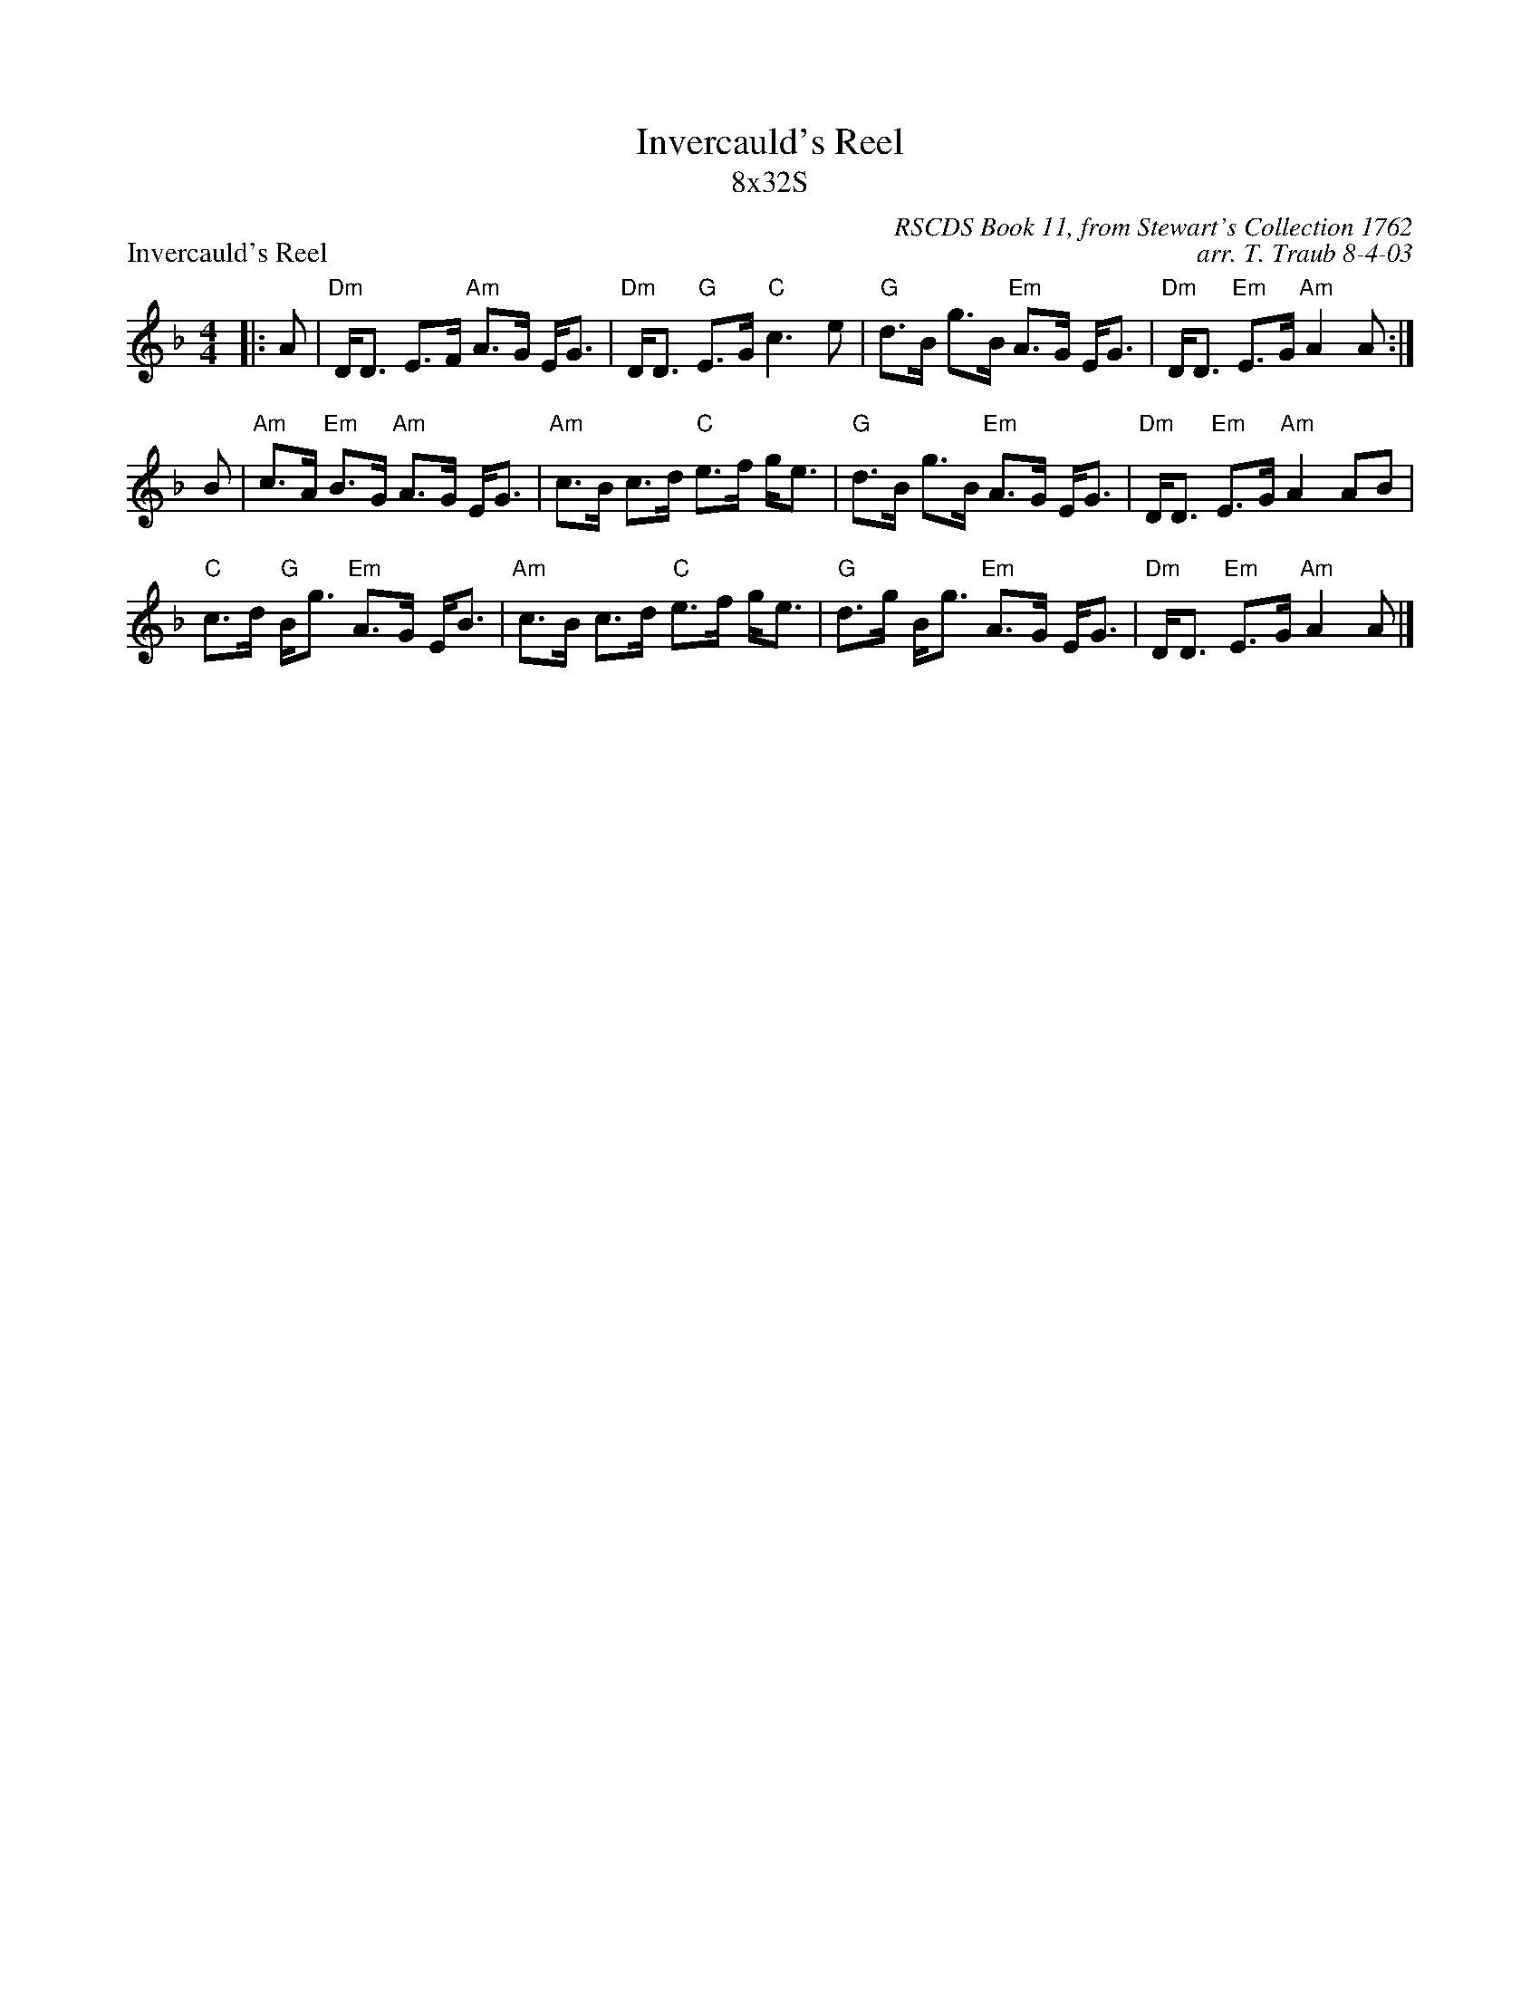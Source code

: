 X:1
T: Invercauld's Reel
T: 8x32S
P: Invercauld's Reel
C: RSCDS Book 11, from Stewart's Collection 1762
C: arr. T. Traub 8-4-03
L: 1/8
M: 4/4
%
K: Dm
|: A |"Dm"D<D E>F "Am"A>G E<G|"Dm"D<D "G"E>G "C"c3 e|"G"d>B g>B "Em"A>G E<G|"Dm"D<D "Em"E>G "Am"A2 A :|
B|"Am"c>A "Em"B>G "Am"A>G E<G|"Am"c>B c>d "C"e>f g<e|"G"d>B g>B "Em"A>G E<G|"Dm"D<D "Em"E>G "Am"A2 AB|
"C"c>d "G"B<g "Em"A>G E<B|"Am"c>B c>d "C"e>f g<e|"G"d>g B<g "Em"A>G E<G|"Dm"D<D "Em"E>G "Am"A2 A |]

